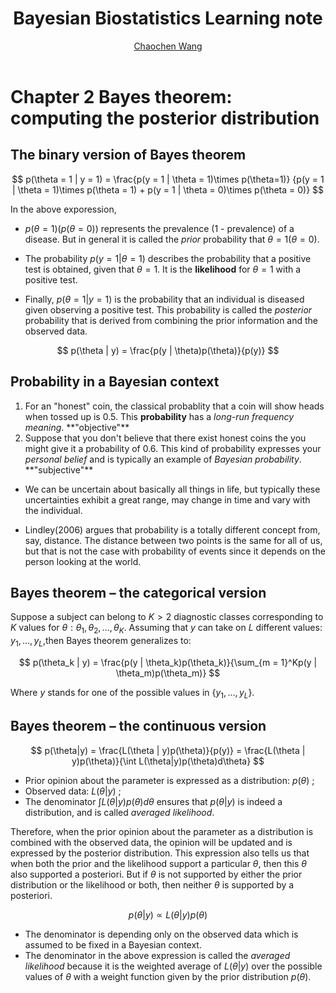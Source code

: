 #+TITLE:    Bayesian Biostatistics Learning note
#+AUTHOR:   [[https://wangcc.me][Chaochen Wang]]
#+EMAIL:    chaochen@wangcc.me
#+OPTIONS: d:(not "LOGBOOK") date:t e:t email:t f:t inline:t num:t
#+OPTIONS: timestamp:t title:t toc:t todo:t |:t


* Chapter 2 Bayes theorem: computing the posterior distribution

** The binary version of Bayes theorem

$$
p(\theta = 1 | y = 1) = 
\frac{p(y = 1 | \theta = 1)\times p(\theta=1)}
{p(y = 1 | \theta = 1)\times p(\theta = 1) +
p(y = 1 | \theta  = 0)\times p(\theta = 0)}
$$

In the above exporession, 

- $p(\theta = 1)(p(\theta = 0))$ represents the prevalence (1 -  prevalence) of a disease. But in general it is called the /prior/ probability that $\theta = 1 (\theta = 0)$.

- The probability $p(y = 1 | \theta = 1)$ describes the probability that a positive test is obtained, given that $\theta = 1$. It is the **likelihood** for $\theta = 1$ with a positive test.

- Finally, $p(\theta = 1 | y = 1)$ is the probability that an individual is diseased given observing a positive test. This
  probability is called the /posterior/ probability that is derived from combining the prior information and the observed data.

$$
p(\theta | y) = \frac{p(y | \theta)p(\theta)}{p(y)}
$$




** Probability in a Bayesian context 

1) For an "honest" coin, the classical probablity that a coin will show heads when tossed up is 0.5. This **probability** has a /long-run frequency meaning/. **"objective"**
2) Suppose that you don't believe that there exist honest coins the you might give it a probability of 0.6. This kind of probability expresses your /personal belief/ and is typically an example of /Bayesian probability/. **"subjective"**

- We can be uncertain about basically all things in life, but typically these uncertainties exhibit a great range, may change in time and vary with the individual.

- Lindley(2006) argues that probability is a totally different concept from, say, distance. The distance between two points is the same for all of us, but that is not the case with probability of events since it depends on the person looking at the world. 

** Bayes theorem -- the categorical version

Suppose a subject can belong to $K > 2$ diagnostic classes corresponding to $K$ values for $\theta: \theta_1, \theta_2, \dots, \theta_K$. Assuming that $y$ can take on $L$ different values: $y_1, \dots, y_L$,then Bayes theorem generalizes to: 

$$
p(\theta_k | y) = \frac{p(y | \theta_k)p(\theta_k)}{\sum_{m = 1}^Kp(y | \theta_m)p(\theta_m)}
$$

Where $y$ stands for one of the possible values in $\{y_1, \dots, y_L\}$.

** Bayes theorem --  the continuous version

$$
p(\theta|y) = \frac{L(\theta | y)p(\theta)}{p(y)} = \frac{L(\theta | y)p(\theta)}{\int L(\theta|y)p(\theta)d\theta}
$$

- Prior opinion about the parameter is expressed as a distribution: $p(\theta)$ ;
- Observed data: $L(\theta | y)$ ; 
- The denominator $\int L(\theta|y)p(\theta)d\theta$ ensures that $p(\theta | y)$ is indeed a distribution, and is called /averaged likelihood/.

Therefore, when the prior opinion about the parameter as a distribution is combined with the observed data, the opinion will be updated and is expressed by the posterior distribution. This expression also tells us that when both the prior and the likelihood support a particular $\theta$, then this $\theta$ also supported a posteriori. But if $\theta$ is not supported by either the prior distribution or the likelihood or both, then neither $\theta$ is supported by a posteriori. 

$$
p(\theta | y) \propto L(\theta | y)p(\theta)
$$

- The denominator is depending only on the observed data which is assumed to be fixed in a Bayesian context. 
- The denominator in the above expression is called the /averaged likelihood/ because it is the weighted average of $L(\theta|y)$ over the possible values of $\theta$ with a weight function given by the prior distribution $p(\theta)$.
 
